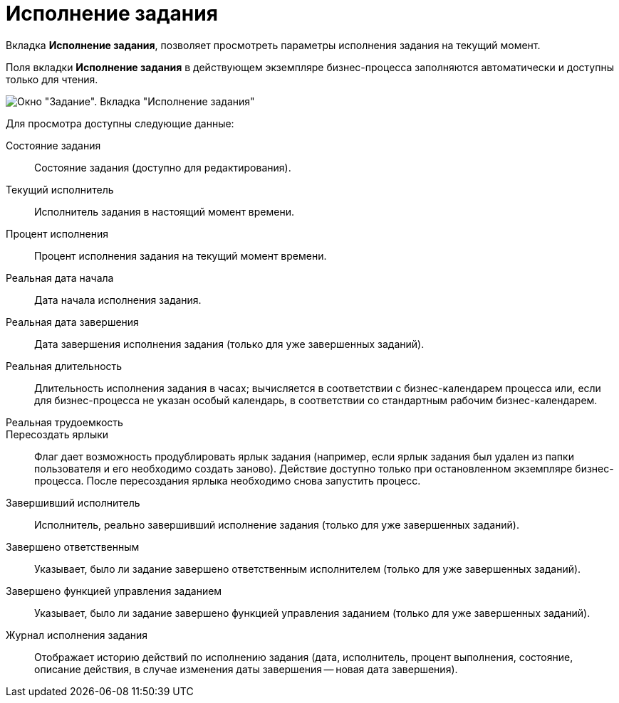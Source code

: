 = Исполнение задания

Вкладка *Исполнение задания*, позволяет просмотреть параметры исполнения задания на текущий момент.

Поля вкладки *Исполнение задания* в действующем экземпляре бизнес-процесса заполняются автоматически и доступны только для чтения.

image::Parameters_Task_PerformanceTask.png[Окно "Задание". Вкладка "Исполнение задания"]

Для просмотра доступны следующие данные:

Состояние задания::
Состояние задания (доступно для редактирования).
Текущий исполнитель::
Исполнитель задания в настоящий момент времени.
Процент исполнения::
Процент исполнения задания на текущий момент времени.
Реальная дата начала::
Дата начала исполнения задания.
Реальная дата завершения::
Дата завершения исполнения задания (только для уже завершенных заданий).
Реальная длительность::
Длительность исполнения задания в часах; вычисляется в соответствии с бизнес-календарем процесса или, если для бизнес-процесса не указан особый календарь, в соответствии со стандартным рабочим бизнес-календарем.
Реальная трудоемкость::
Пересоздать ярлыки::
Флаг дает возможность продублировать ярлык задания (например, если ярлык задания был удален из папки пользователя и его необходимо создать заново). Действие доступно только при остановленном экземпляре бизнес-процесса. После пересоздания ярлыка необходимо снова запустить процесс.
Завершивший исполнитель::
Исполнитель, реально завершивший исполнение задания (только для уже завершенных заданий).
Завершено ответственным::
Указывает, было ли задание завершено ответственным исполнителем (только для уже завершенных заданий).
Завершено функцией управления заданием::
Указывает, было ли задание завершено функцией управления заданием (только для уже завершенных заданий).
Журнал исполнения задания::
Отображает историю действий по исполнению задания (дата, исполнитель, процент выполнения, состояние, описание действия, в случае изменения даты завершения -- новая дата завершения).
